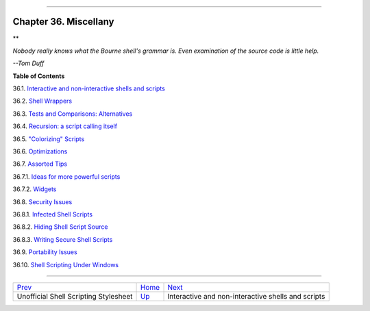 +----------------------------------+----+-------------------------------+
| Advanced Bash-Scripting Guide:   |
+==================================+====+===============================+
| `Prev <unofficialst.html>`_      |    | `Next <intandnonint.html>`_   |
+----------------------------------+----+-------------------------------+

--------------

Chapter 36. Miscellany
======================

**

*Nobody really knows what the Bourne shell's grammar is. Even
examination of the source code is little help.*

*--Tom Duff*

**Table of Contents**

36.1. `Interactive and non-interactive shells and
scripts <intandnonint.html>`_

36.2. `Shell Wrappers <wrapper.html>`_

36.3. `Tests and Comparisons: Alternatives <testsandcomparisons.html>`_

36.4. `Recursion: a script calling itself <recursionsct.html>`_

36.5. `"Colorizing" Scripts <colorizing.html>`_

36.6. `Optimizations <optimizations.html>`_

36.7. `Assorted Tips <assortedtips.html>`_

36.7.1. `Ideas for more powerful scripts <assortedtips.html#AEN20269>`_

36.7.2. `Widgets <assortedtips.html#AEN20488>`_

36.8. `Security Issues <securityissues.html>`_

36.8.1. `Infected Shell Scripts <securityissues.html#INFECTEDSCRIPTS>`_

36.8.2. `Hiding Shell Script Source <securityissues.html#HIDINGSOURCE>`_

36.8.3. `Writing Secure Shell
Scripts <securityissues.html#SECURITYTIPS>`_

36.9. `Portability Issues <portabilityissues.html>`_

36.10. `Shell Scripting Under Windows <winscript.html>`_

--------------

+-----------------------------------------+------------------------+------------------------------------------------------+
| `Prev <unofficialst.html>`_             | `Home <index.html>`_   | `Next <intandnonint.html>`_                          |
+-----------------------------------------+------------------------+------------------------------------------------------+
| Unofficial Shell Scripting Stylesheet   | `Up <part5.html>`_     | Interactive and non-interactive shells and scripts   |
+-----------------------------------------+------------------------+------------------------------------------------------+

